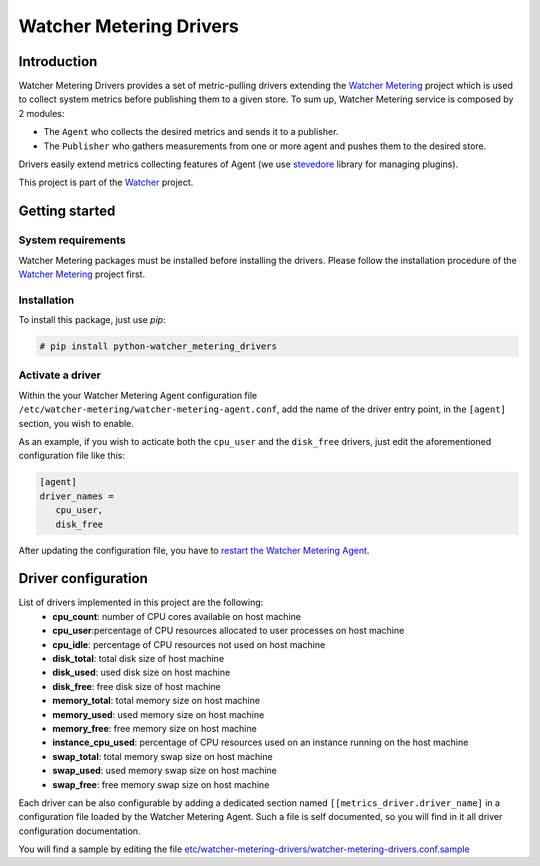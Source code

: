 ========================
Watcher Metering Drivers
========================

Introduction
============

Watcher Metering Drivers provides a set of metric-pulling drivers extending the
`Watcher Metering`_ project which is used to collect system metrics before publishing them to a given store.
To sum up, Watcher Metering service is composed by 2 modules:

- The ``Agent`` who collects the desired metrics and sends it to a publisher.
- The ``Publisher`` who gathers measurements from one or more agent and pushes
  them to the desired store. 

Drivers easily extend metrics collecting features of Agent (we use `stevedore`_ library for managing plugins).

This project is part of the Watcher_ project.

.. _Watcher Metering: https://github.com/b-com/watcher-metering
.. _Watcher: https://wiki.openstack.org/wiki/Watcher
.. _stevedore: http://git.openstack.org/cgit/openstack/stevedore

Getting started
===============

System requirements
-------------------

Watcher Metering packages must be installed before installing the drivers. Please follow the installation procedure of the `Watcher Metering`_ project first.

Installation
------------

To install this package, just use *pip*:

.. code-block:: shell

    # pip install python-watcher_metering_drivers


Activate a driver
-----------------

Within the your Watcher Metering Agent configuration file ``/etc/watcher-metering/watcher-metering-agent.conf``, add the name of the driver entry point, in the ``[agent]`` section,  you wish to enable.

As an example, if you wish to acticate both the ``cpu_user`` and the
``disk_free`` drivers, just edit the aforementioned configuration file like
this:

.. code-block:: ini

     [agent]
     driver_names =  
        cpu_user,
        disk_free
     
After updating the configuration file, you have to `restart the Watcher Metering Agent`_.

.. _restart the Watcher Metering Agent: https://github.com/b-com/watcher-metering/blob/master/doc/source/deploy/installation.rst#command

Driver configuration
====================

List of drivers implemented in this project are the following:
    - **cpu_count**: number of CPU cores available on host machine
    - **cpu_user**:percentage of CPU resources allocated to user processes on host machine
    - **cpu_idle**: percentage of CPU resources not used on host machine
    - **disk_total**: total disk size of host machine 
    - **disk_used**:  used disk size on host machine
    - **disk_free**:  free disk size of host machine
    - **memory_total**: total memory size on host machine 
    - **memory_used**: used memory size on host machine
    - **memory_free**: free memory size on host machine
    - **instance_cpu_used**: percentage of CPU resources used on an instance running on the host machine
    - **swap_total**: total memory swap size on host machine
    - **swap_used**: used memory swap size on host machine
    - **swap_free**: free memory swap size on host machine

Each driver can be also configurable by adding a dedicated section named ``[[metrics_driver.driver_name]`` in a configuration file loaded by the Watcher Metering Agent. Such a file is self documented, so you will find in it all driver configuration documentation. 

You will find a sample by editing the file `etc/watcher-metering-drivers/watcher-metering-drivers.conf.sample`_

.. _etc/watcher-metering-drivers/watcher-metering-drivers.conf.sample: etc/watcher-metering-drivers/watcher-metering-drivers.conf.sample.

